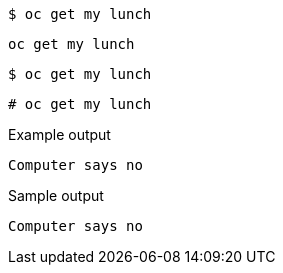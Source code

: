 [source,bash]
----
$ oc get my lunch
----

[source,yaml]
----
oc get my lunch
----

[source,terminal]
----
$ oc get my lunch
----

[source,terminal]
----
# oc get my lunch
----

.Example output
[source,terminal]
----
Computer says no
----

.Sample output
[source,bash]
----
Computer says no
----